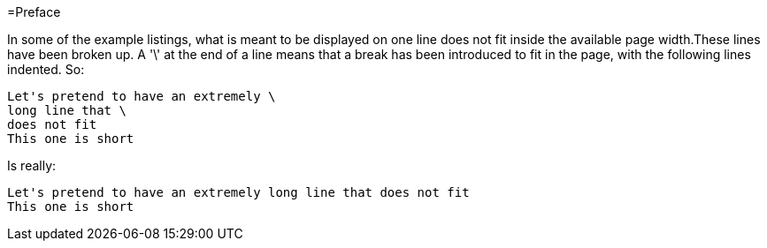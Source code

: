 =Preface

In some of the example listings, what is meant to be displayed on one line does not fit inside the available page width.These lines have been broken up. A '\' at the end of a line means that a break has been introduced to fit in the page, with the following lines indented.
So: 

[source]
----
Let's pretend to have an extremely \
long line that \
does not fit
This one is short
----         
Is really: 

[source]
----
Let's pretend to have an extremely long line that does not fit
This one is short
----      

